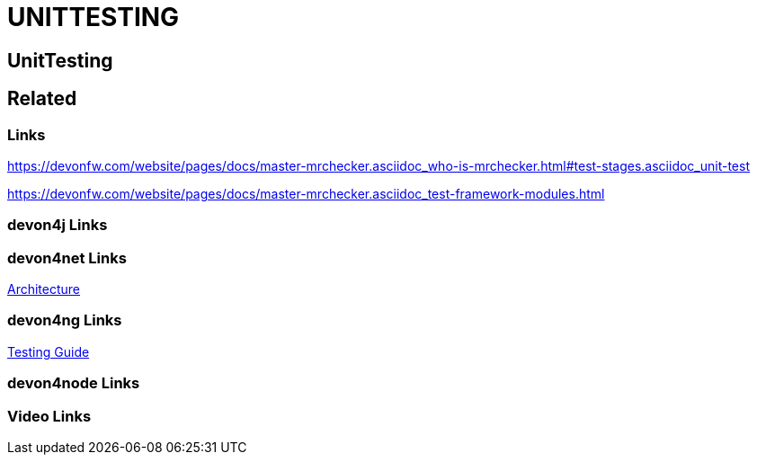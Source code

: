 = UNITTESTING

[.directory]
== UnitTesting

[.links-to-files]
== Related

[.common-links]
=== Links

https://devonfw.com/website/pages/docs/master-mrchecker.asciidoc_who-is-mrchecker.html#test-stages.asciidoc_unit-test

https://devonfw.com/website/pages/docs/master-mrchecker.asciidoc_test-framework-modules.html

[.devon4j-links]
=== devon4j Links

[.devon4net-links]
=== devon4net Links

https://devonfw.com/website/pages/docs/master-devon4net.asciidoc_architecture-basics.html#architecture_guide.asciidoc_software-stack[Architecture]

[.devon4ng-links]
=== devon4ng Links

https://devonfw.com/website/pages/docs/master-devon4ng.asciidoc_angular.html#guide-testing.asciidoc[Testing Guide]

[.devon4node-links]
=== devon4node Links

[.videos-links]
=== Video Links


